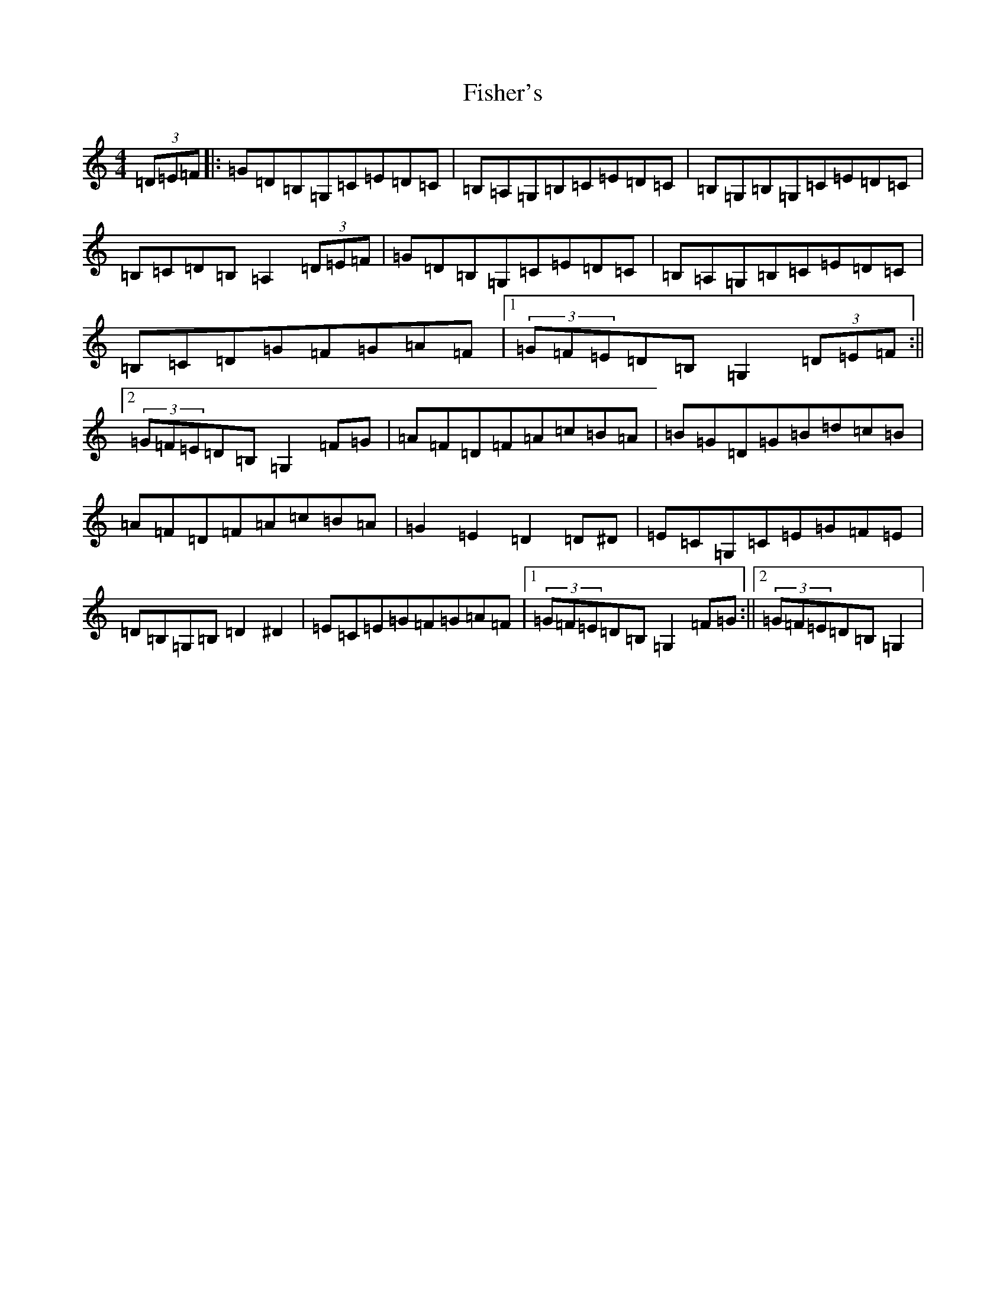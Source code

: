 X: 6867
T: Fisher's
S: https://thesession.org/tunes/872#setting14046
R: hornpipe
M:4/4
L:1/8
K: C Major
(3=D=E=F|:=G=D=B,=G,=C=E=D=C|=B,=A,=G,=B,=C=E=D=C|=B,=G,=B,=G,=C=E=D=C|=B,=C=D=B,=A,2(3=D=E=F|=G=D=B,=G,=C=E=D=C|=B,=A,=G,=B,=C=E=D=C|=B,=C=D=G=F=G=A=F|1(3=G=F=E=D=B,=G,2(3=D=E=F:||2(3=G=F=E=D=B,=G,2=F=G|=A=F=D=F=A=c=B=A|=B=G=D=G=B=d=c=B|=A=F=D=F=A=c=B=A|=G2=E2=D2=D^D|=E=C=G,=C=E=G=F=E|=D=B,=G,=B,=D2^D2|=E=C=E=G=F=G=A=F|1(3=G=F=E=D=B,=G,2=F=G:||2(3=G=F=E=D=B,=G,2|